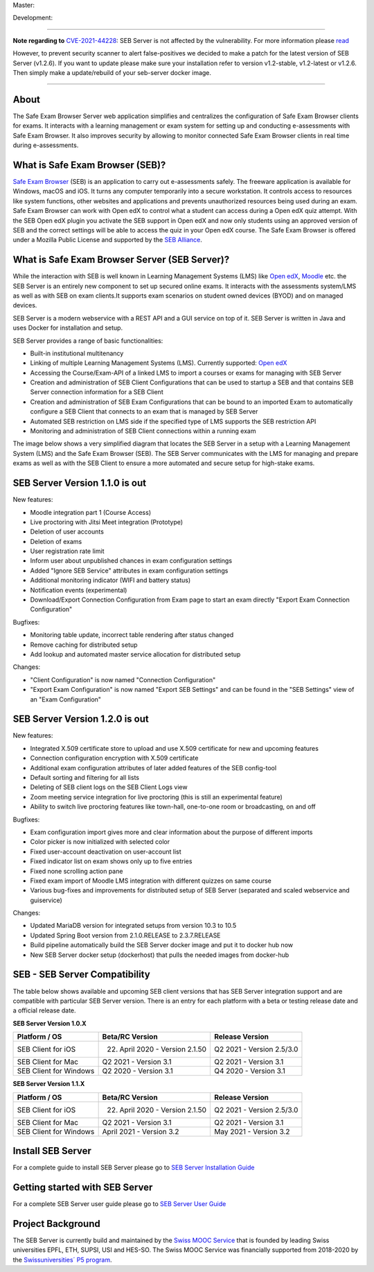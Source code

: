Master: 

.. image:: https://github.com/SafeExamBrowser/seb-server/actions/workflows/buildReporting.yml/badge.svg?branch=master
    :target: https://github.com/SafeExamBrowser/seb-server/actions
.. image:: https://readthedocs.org/projects/seb-server/badge/?version=latest
    :target: https://seb-server.readthedocs.io/en/latest/?badge=latest
.. image:: https://codecov.io/gh/SafeExamBrowser/seb-server/branch/master/graph/badge.svg
    :target: https://codecov.io/gh/SafeExamBrowser/seb-server
.. image:: https://img.shields.io/github/languages/code-size/SafeExamBrowser/seb-server
    :target: https://github.com/SafeExamBrowser/seb-server

Development:

.. image:: https://github.com/SafeExamBrowser/seb-server/actions/workflows/buildReporting.yml/badge.svg?branch=development
    :target: https://github.com/SafeExamBrowser/seb-server/actions
.. image:: https://codecov.io/gh/SafeExamBrowser/seb-server/branch/development/graph/badge.svg
    :target: https://codecov.io/gh/SafeExamBrowser/seb-server
.. image:: https://img.shields.io/github/last-commit/SafeExamBrowser/seb-server/development?logo=github
    :target: https://github.com/SafeExamBrowser/seb-server/tree/development


---------

**Note regarding to** `CVE-2021-44228 <https://nvd.nist.gov/vuln/detail/CVE-2021-44228>`_: SEB Server is not affected by the vulnerability. For more information please `read <https://spring.io/blog/2021/12/10/log4j2-vulnerability-and-spring-boot>`_ 

However, to prevent security scanner to alert false-positives we decided to make a patch for the latest version of SEB Server (v1.2.6). If you want to update please make sure your installation refer to version v1.2-stable, v1.2-latest or v1.2.6. Then simply make a update/rebuild of your seb-server docker image.

---------

About
-----
The Safe Exam Browser Server web application simplifies and centralizes the configuration of Safe Exam Browser clients for exams. It interacts with a learning management or exam system for setting up and conducting e-assessments with Safe Exam Browser. It also improves security by allowing to monitor connected Safe Exam Browser clients in real time during e-assessments. 

What is Safe Exam Browser (SEB)?
--------------------------------

`Safe Exam Browser <https://safeexambrowser.org/>`_ (SEB) is an application to carry out e-assessments safely. The freeware application is available for Windows, macOS and iOS. It turns any computer temporarily into a secure workstation. It controls access to resources like system functions, other websites and applications and prevents unauthorized resources being used during an exam. Safe Exam Browser can work with Open edX to control what a student can access during a Open edX quiz attempt. With the SEB Open edX plugin you activate the SEB support in Open edX and now only students using an approved version of SEB and the correct settings will be able to access the quiz in your Open edX course. The Safe Exam Browser is offered under a Mozilla Public License and supported by the `SEB Alliance <https://safeexambrowser.org/alliance/>`_.


What is Safe Exam Browser Server (SEB Server)?
----------------------------------------------

While the interaction with SEB is well known in Learning Management Systems (LMS) like `Open edX <https://open.edx.org/>`_, 
`Moodle <https://moodle.org/>`_ etc. the SEB Server is an entirely new component to set up secured online exams. 
It interacts with the assessments system/LMS as well as with SEB on exam clients.It supports exam scenarios on student owned devices (BYOD) 
and on managed devices.

SEB Server is a modern webservice with a REST API and a GUI service on top of it. SEB Server is written in Java and uses Docker for installation and setup.

SEB Server provides a range of basic functionalities:

- Built-in institutional multitenancy 
- Linking of multiple Learning Management Systems (LMS). Currently supported: `Open edX <https://open.edx.org/>`_
- Accessing the Course/Exam-API of a linked LMS to import a courses or exams for managing with SEB Server
- Creation and administration of SEB Client Configurations that can be used to startup a SEB and that contains SEB Server connection information for a SEB Client
- Creation and administration of SEB Exam Configurations that can be bound to an imported Exam to automatically configure a SEB Client that connects to an exam that is managed by SEB Server
- Automated SEB restriction on LMS side if the specified type of LMS supports the SEB restriction API
- Monitoring and administration of SEB Client connections within a running exam

The image below shows a very simplified diagram that locates the SEB Server in a setup with a Learning Management System (LMS) and the 
Safe Exam Browser (SEB). The SEB Server communicates with the LMS for managing and prepare exams as well as with the SEB Client to ensure 
a more automated and secure setup for high-stake exams.

.. image:: https://raw.githubusercontent.com/SafeExamBrowser/seb-server/master/docs/images/seb-sebserver-lms.png
    :align: center
    :target: https://raw.githubusercontent.com/SafeExamBrowser/seb-server/master/docs/images/seb-sebserver-lms.png
    
SEB Server Version 1.1.0 is out
-------------------------------

New features:

- Moodle integration part 1 (Course Access)
- Live proctoring with Jitsi Meet integration (Prototype)
- Deletion of user accounts
- Deletion of exams
- User registration rate limit
- Inform user about unpublished chances in exam configuration settings
- Added "Ignore SEB Service" attributes in exam configuration settings
- Additional monitoring indicator (WIFI and battery status)
- Notification events (experimental)
- Download/Export Connection Configuration from Exam page to start an exam directly "Export Exam Connection Configuration"

Bugfixes:

- Monitoring table update, incorrect table rendering after status changed
- Remove caching for distributed setup
- Add lookup and automated master service allocation for distributed setup

Changes:

- "Client Configuration" is now named "Connection Configuration"
- "Export Exam Configuration" is now named "Export SEB Settings" and can be found in the "SEB Settings" view of an "Exam Configuration"

SEB Server Version 1.2.0 is out
-------------------------------

New features:

- Integrated X.509 certificate store to upload and use X.509 certificate for new and upcoming features
- Connection configuration encryption with X.509 certificate
- Additional exam configuration attributes of later added features of the SEB config-tool
- Default sorting and filtering for all lists
- Deleting of SEB client logs on the SEB Client Logs view
- Zoom meeting service integration for live proctoring (this is still an experimental feature)
- Ability to switch live proctoring features like town-hall, one-to-one room or broadcasting, on and off

Bugfixes:

- Exam configuration import gives more and clear information about the purpose of different imports
- Color picker is now initialized with selected color
- Fixed user-account deactivation on user-account list
- Fixed indicator list on exam shows only up to five entries
- Fixed none scrolling action pane
- Fixed exam import of Moodle LMS integration with different quizzes on same course
- Various bug-fixes and improvements for distributed setup of SEB Server (separated and scaled webservice and guiservice)

Changes:

- Updated MariaDB version for integrated setups from version 10.3 to 10.5
- Updated Spring Boot version from 2.1.0.RELEASE to 2.3.7.RELEASE
- Build pipeline automatically build the SEB Server docker image and put it to docker hub now
- New SEB Server docker setup (dockerhost) that pulls the needed images from docker-hub


SEB - SEB Server Compatibility
------------------------------

The table below shows available and upcoming SEB client versions that has SEB Server integration support and are compatible with particular 
SEB Server version. There is an entry for each platform with a beta or testing release date and a official release date.

**SEB Server Version 1.0.X**

.. csv-table::
   :header: "Platform / OS", "Beta/RC Version", "Release Version"

   "SEB Client for iOS", "22. April 2020 - Version 2.1.50", "Q2 2021 - Version 2.5/3.0"
   "SEB Client for Mac", "Q2 2021 - Version 3.1", "Q2 2021 - Version 3.1"
   "SEB Client for Windows", "Q2 2020 - Version 3.1", "Q4 2020 - Version 3.1"
   
**SEB Server Version 1.1.X**

.. csv-table::
   :header: "Platform / OS", "Beta/RC Version", "Release Version"

   "SEB Client for iOS", "22. April 2020 - Version 2.1.50", "Q2 2021 - Version 2.5/3.0"
   "SEB Client for Mac", "Q2 2021 - Version 3.1", "Q2 2021 - Version 3.1"
   "SEB Client for Windows", "April 2021 - Version 3.2", "May 2021 - Version 3.2"
   

Install SEB Server
------------------

For a complete guide to install SEB Server please go to `SEB Server Installation Guide <https://seb-server-setup.readthedocs.io/en/latest/overview.html>`_

Getting started with SEB Server
-------------------------------

For a complete SEB Server user guide please go to `SEB Server User Guide <https://seb-server.readthedocs.io/en/latest/#>`_

Project Background
------------------

The SEB Server is currently build and maintained by the `Swiss MOOC Service <https://www.swissmooc.ch/>`_ that is founded by leading Swiss universities EPFL, ETH, SUPSI, USI and HES-SO. The Swiss MOOC Service was financially supported from 2018-2020 by the `Swissuniversities´ P5 program <https://www.swissuniversities.ch/themen/digitalisierung/p-5-wissenschaftliche-information>`_.

